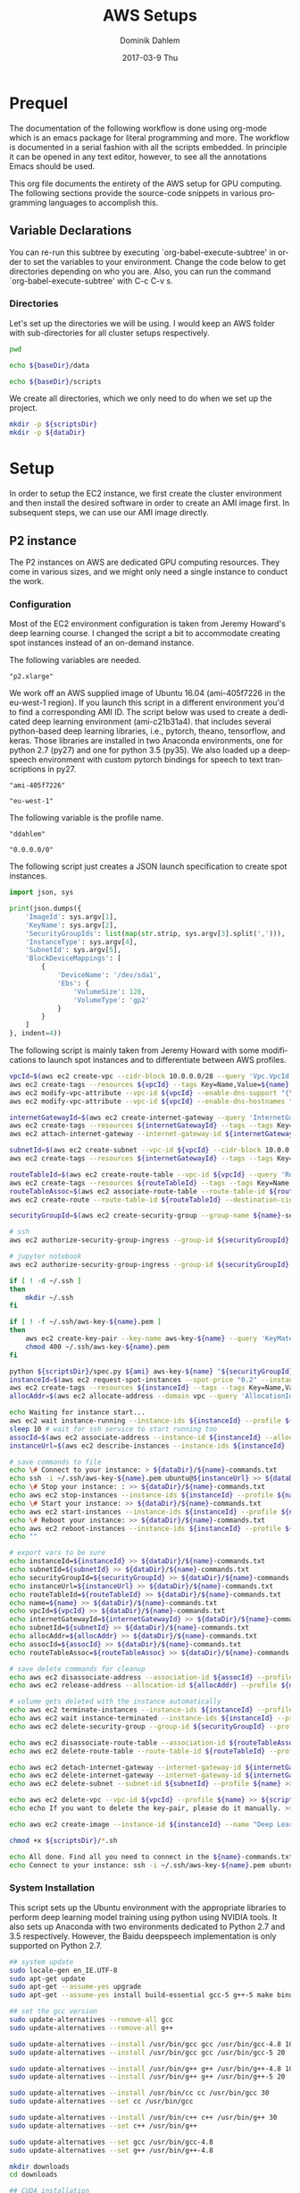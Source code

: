 # -*- org-export-babel-evaluate: nil -*-
# -*- org-confirm-babel-evaluate: nil -*-
#+TITLE:     AWS Setups
#+AUTHOR:    Dominik Dahlem
#+EMAIL:     dominik_dahlem@optum.com
#+DATE:      2017-03-9 Thu
#+LANGUAGE:  en

* Prequel
The documentation of the following workflow is done using org-mode
which is an emacs package for literal programming and more. The
workflow is documented in a serial fashion with all the scripts
embedded. In principle it can be opened in any text editor, however,
to see all the annotations Emacs should be used.

This org file documents the entirety of the AWS setup for GPU
computing. The following sections provide the source-code snippets in
various programming languages to accomplish this.

** Variable Declarations
You can re-run this subtree by executing `org-babel-execute-subtree'
in order to set the variables to your environment. Change the code
below to get directories depending on who you are. Also, you can run
the command `org-babel-execute-subtree' with C-c C-v s.

*** Directories

Let's set up the directories we will be using. I would keep an AWS
folder with sub-directories for all cluster setups respectively.

#+name: baseDir
#+BEGIN_SRC sh
  pwd
#+END_SRC

#+name: dataDir
#+begin_src sh :var baseDir=baseDir
echo ${baseDir}/data
#+end_src

#+name: scriptsDir
#+begin_src sh :var baseDir=baseDir
echo ${baseDir}/scripts
#+end_src

We create all directories, which we only need to do when we set up the
project.

#+BEGIN_SRC sh :var scriptsDir=scriptsDir :var dataDir=dataDir :results none
  mkdir -p ${scriptsDir}
  mkdir -p ${dataDir}
#+END_SRC

* Setup
In order to setup the EC2 instance, we first create the cluster
environment and then install the desired software in order to create
an AMI image first. In subsequent steps, we can use our AMI image
directly.

** P2 instance
The P2 instances on AWS are dedicated GPU computing resources. They
come in various sizes, and we might only need a single instance to
conduct the work.

*** Configuration
Most of the EC2 environment configuration is taken from Jeremy
Howard's deep learning course. I changed the script a bit to
accommodate creating spot instances instead of an on-demand instance.

The following variables are needed.

#+name: instanceType
 : "p2.xlarge"

We work off an AWS supplied image of Ubuntu 16.04 (ami-405f7226 in the
eu-west-1 region). If you launch this script in a different
environment you'd to find a corresponding AMI ID. The script below was
used to create a dedicated deep learning environment
(ami-c21b31a4). that includes several python-based deep learning
libraries, i.e., pytorch, theano, tensorflow, and keras. Those
libraries are installed in two Anaconda environments, one for python
2.7 (py27) and one for python 3.5 (py35). We also loaded up a
deepspeech environment with custom pytorch bindings for speech to text
transcriptions in py27.

#+name: ami
 : "ami-405f7226"

#+name: region
 : "eu-west-1"

The following variable is the profile name.

#+name: name
 : "ddahlem"

#+name: cidr
 : "0.0.0.0/0"

The following script just creates a JSON launch specification to
create spot instances.

#+BEGIN_SRC python :tangle scripts/spec.py
import json, sys

print(json.dumps({
    'ImageId': sys.argv[1],
    'KeyName': sys.argv[2],
    'SecurityGroupIds': list(map(str.strip, sys.argv[3].split(','))),
    'InstanceType': sys.argv[4],
    'SubnetId': sys.argv[5],
    'BlockDeviceMappings': [
        {
            'DeviceName': '/dev/sda1',
            'Ebs': {
                'VolumeSize': 128,
                'VolumeType': 'gp2'
            }
        }
    ]
}, indent=4))
#+END_SRC

The following script is mainly taken from Jeremy Howard with some
modifications to launch spot instances and to differentiate between
AWS profiles.

#+BEGIN_SRC sh :tangle scripts/setup.sh :var instanceType=instanceType :var ami=ami :var region=region :var name=name :var cidr=cidr :var scriptsDir=scriptsDir :var dataDir=dataDir
vpcId=$(aws ec2 create-vpc --cidr-block 10.0.0.0/28 --query 'Vpc.VpcId' --output text --profile ${name})
aws ec2 create-tags --resources ${vpcId} --tags Key=Name,Value=${name}  --profile ${name}
aws ec2 modify-vpc-attribute --vpc-id ${vpcId} --enable-dns-support "{\"Value\":true}" --profile ${name}
aws ec2 modify-vpc-attribute --vpc-id ${vpcId} --enable-dns-hostnames "{\"Value\":true}" --profile ${name}

internetGatewayId=$(aws ec2 create-internet-gateway --query 'InternetGateway.InternetGatewayId' --output text  --profile ${name})
aws ec2 create-tags --resources ${internetGatewayId} --tags --tags Key=Name,Value=${name}-gateway --profile ${name}
aws ec2 attach-internet-gateway --internet-gateway-id ${internetGatewayId} --vpc-id ${vpcId} --profile ${name}

subnetId=$(aws ec2 create-subnet --vpc-id ${vpcId} --cidr-block 10.0.0.0/28 --query 'Subnet.SubnetId' --output text --profile ${name})
aws ec2 create-tags --resources ${internetGatewayId} --tags --tags Key=Name,Value=${name}-subnet --profile ${name}

routeTableId=$(aws ec2 create-route-table --vpc-id ${vpcId} --query 'RouteTable.RouteTableId' --output text --profile ${name})
aws ec2 create-tags --resources ${routeTableId} --tags --tags Key=Name,Value=${name}-route-table --profile ${name}
routeTableAssoc=$(aws ec2 associate-route-table --route-table-id ${routeTableId} --subnet-id ${subnetId} --output text --profile ${name})
aws ec2 create-route --route-table-id ${routeTableId} --destination-cidr-block 0.0.0.0/0 --gateway-id ${internetGatewayId} --profile ${name}

securityGroupId=$(aws ec2 create-security-group --group-name ${name}-security-group --description "SG for ddahlem GPU machine" --vpc-id ${vpcId} --query 'GroupId' --output text --profile ${name})

# ssh
aws ec2 authorize-security-group-ingress --group-id ${securityGroupId} --protocol tcp --port 22 --cidr ${cidr} --profile ${name}

# jupyter notebook
aws ec2 authorize-security-group-ingress --group-id ${securityGroupId} --protocol tcp --port 8888-8898 --cidr ${cidr} --profile ${name}

if [ ! -d ~/.ssh ]
then
    mkdir ~/.ssh
fi

if [ ! -f ~/.ssh/aws-key-${name}.pem ]
then
    aws ec2 create-key-pair --key-name aws-key-${name} --query 'KeyMaterial' --output text --profile ${name} > ~/.ssh/aws-key-${name}.pem
    chmod 400 ~/.ssh/aws-key-${name}.pem
fi

python ${scriptsDir}/spec.py ${ami} aws-key-${name} "${securityGroupId}" ${instanceType} ${subnetId} > ${dataDir}/launch-spec.json
instanceId=$(aws ec2 request-spot-instances --spot-price "0.2" --instance-count 1 --type "one-time" --launch-specification file:/${dataDir}launch-spec.json --query 'SpotInstanceRequests[0].InstanceId' --output text --profile ${name})
aws ec2 create-tags --resources ${instanceId} --tags --tags Key=Name,Value=${name}-gpu-machine --profile ${name}
allocAddr=$(aws ec2 allocate-address --domain vpc --query 'AllocationId' --output text --profile ${name} --profile ${name})

echo Waiting for instance start...
aws ec2 wait instance-running --instance-ids ${instanceId} --profile ${name}
sleep 10 # wait for ssh service to start running too
assocId=$(aws ec2 associate-address --instance-id ${instanceId} --allocation-id ${allocAddr} --query 'AssociationId' --output text --profile ${name})
instanceUrl=$(aws ec2 describe-instances --instance-ids ${instanceId} --query 'Reservations[0].Instances[0].PublicDnsName' --output text --profile ${name})

# save commands to file
echo \# Connect to your instance: > ${dataDir}/${name}-commands.txt
echo ssh -i ~/.ssh/aws-key-${name}.pem ubuntu@${instanceUrl} >> ${dataDir}/${name}-commands.txt
echo \# Stop your instance: : >> ${dataDir}/${name}-commands.txt
echo aws ec2 stop-instances --instance-ids ${instanceId} --profile ${name}  >> ${dataDir}/${name}-commands.txt
echo \# Start your instance: >> ${dataDir}/${name}-commands.txt
echo aws ec2 start-instances --instance-ids ${instanceId} --profile ${name}  >> ${dataDir}/${name}-commands.txt
echo \# Reboot your instance: >> ${dataDir}/${name}-commands.txt
echo aws ec2 reboot-instances --instance-ids ${instanceId} --profile ${name}  >>${dataDir}/ ${name}-commands.txt
echo ""

# export vars to be sure
echo instanceId=${instanceId} >> ${dataDir}/${name}-commands.txt
echo subnetId=${subnetId} >> ${dataDir}/${name}-commands.txt
echo securityGroupId=${securityGroupId} >> ${dataDir}/${name}-commands.txt
echo instanceUrl=${instanceUrl} >> ${dataDir}/${name}-commands.txt
echo routeTableId=${routeTableId} >> ${dataDir}/${name}-commands.txt
echo name=${name} >> ${dataDir}/${name}-commands.txt
echo vpcId=${vpcId} >> ${dataDir}/${name}-commands.txt
echo internetGatewayId=${internetGatewayId} >> ${dataDir}/${name}-commands.txt
echo subnetId=${subnetId} >> ${dataDir}/${name}-commands.txt
echo allocAddr=${allocAddr} >> ${dataDir}/${name}-commands.txt
echo assocId=${assocId} >> ${dataDir}/${name}-commands.txt
echo routeTableAssoc=${routeTableAssoc} >> ${dataDir}/${name}-commands.txt

# save delete commands for cleanup
echo aws ec2 disassociate-address --association-id ${assocId} --profile ${name} > ${scriptsDir}/${name}-remove.sh
echo aws ec2 release-address --allocation-id ${allocAddr} --profile ${name} >> ${scriptsDir}/${name}-remove.sh

# volume gets deleted with the instance automatically
echo aws ec2 terminate-instances --instance-ids ${instanceId} --profile ${name} >> ${scriptsDir}/${name}-remove.sh
echo aws ec2 wait instance-terminated --instance-ids ${instanceId} --profile ${name} >> ${scriptsDir}/${name}-remove.sh
echo aws ec2 delete-security-group --group-id ${securityGroupId} --profile ${name} >> ${scriptsDir}/${name}-remove.sh

echo aws ec2 disassociate-route-table --association-id ${routeTableAssoc} --profile ${name} >> ${scriptsDir}/${name}-remove.sh
echo aws ec2 delete-route-table --route-table-id ${routeTableId} --profile ${name} >> ${scriptsDir}/${name}-remove.sh

echo aws ec2 detach-internet-gateway --internet-gateway-id ${internetGatewayId} --vpc-id ${vpcId} --profile ${name} >> ${scriptsDir}/${name}-remove.sh
echo aws ec2 delete-internet-gateway --internet-gateway-id ${internetGatewayId} --profile ${name} >> ${scriptsDir}/${name}-remove.sh
echo aws ec2 delete-subnet --subnet-id ${subnetId} --profile ${name} >> ${scriptsDir}/${name}-remove.sh

echo aws ec2 delete-vpc --vpc-id ${vpcId} --profile ${name} >> ${scriptsDir}/${name}-remove.sh
echo echo If you want to delete the key-pair, please do it manually. >> ${scriptsDir}/${name}-remove.sh

echo aws ec2 create-image --instance-id ${instanceId} --name "Deep Learning Server" --description "An AMI for Deep Learning on NVIDIA GPUs" --block-device-mappings "[{\"DeviceName\": \"/dev/sda1\",\"Ebs\":{\"VolumeSize\":128, \"VolumeType\": \"gp2\"}}]" --profile ${name} > ${scriptsDir}/${name}-create-image.sh

chmod +x ${scriptsDir}/*.sh

echo All done. Find all you need to connect in the ${name}-commands.txt file and to remove the stack call ${scriptsDir}/${name}-remove.sh
echo Connect to your instance: ssh -i ~/.ssh/aws-key-${name}.pem ubuntu@${instanceUrl}
#+END_SRC

*** System Installation

This script sets up the Ubuntu environment with the appropriate
libraries to perform deep learning model training using python using
NVIDIA tools. It also sets up Anaconda with two environments dedicated
to Python 2.7 and 3.5 respectively. However, the Baidu deepspeech
implementation is only supported on Python 2.7.

#+BEGIN_SRC sh :tangle scripts/system-setup.sh
## system update
sudo locale-gen en_IE.UTF-8
sudo apt-get update
sudo apt-get --assume-yes upgrade
sudo apt-get --assume-yes install build-essential gcc-5 g++-5 make binutils cmake sox gcc-4.8 g++-4.8

## set the gcc version
sudo update-alternatives --remove-all gcc 
sudo update-alternatives --remove-all g++

sudo update-alternatives --install /usr/bin/gcc gcc /usr/bin/gcc-4.8 10
sudo update-alternatives --install /usr/bin/gcc gcc /usr/bin/gcc-5 20

sudo update-alternatives --install /usr/bin/g++ g++ /usr/bin/g++-4.8 10
sudo update-alternatives --install /usr/bin/g++ g++ /usr/bin/g++-5 20

sudo update-alternatives --install /usr/bin/cc cc /usr/bin/gcc 30
sudo update-alternatives --set cc /usr/bin/gcc

sudo update-alternatives --install /usr/bin/c++ c++ /usr/bin/g++ 30
sudo update-alternatives --set c++ /usr/bin/g++

sudo update-alternatives --set gcc /usr/bin/gcc-4.8
sudo update-alternatives --set g++ /usr/bin/g++-4.8

mkdir downloads
cd downloads

## CUDA installation
## Access to CUDA packages
CUDA_REPO_PKG=cuda-repo-ubuntu1604_8.0.44-1_amd64.deb
wget http://developer.download.nvidia.com/compute/cuda/repos/ubuntu1604/x86_64/${CUDA_REPO_PKG} -O ${CUDA_REPO_PKG}
sudo dpkg -i ${CUDA_REPO_PKG}
rm -f ${CUDA_REPO_PKG}

sudo apt-get update
sudo apt-get install -y cuda libcudnn5 libcupti-dev
sudo modprobe nvidia
nvidia-smi

## Anaconda installation
wget "https://repo.continuum.io/archive/Anaconda2-4.3.0-Linux-x86_64.sh"
bash Anaconda2-4.3.0-Linux-x86_64.sh -b
echo "export PATH=\"$HOME/anaconda2/bin:\$PATH\"" >> ~/.bashrc
export PATH="$HOME/anaconda2/bin:$PATH"

## python 3.5
conda create -n py35 python=3.5 anaconda
source activate py35
conda upgrade -y --all
conda install -y bcolz
conda install -y pytorch torchvision cuda80 -c soumith

pip install theano
echo "[global]
device = gpu
floatX = float32
[cuda]
root = /usr/local/cuda" > ~/.theanorc

pip install keras
pip install hyperas
mkdir ~/.keras
echo '{
    "image_dim_ordering": "th",
    "epsilon": 1e-07,
    "floatx": "float32",
    "backend": "theano"
}' > ~/.keras/keras.json

pip install --ignore-installed --upgrade https://storage.googleapis.com/tensorflow/linux/gpu/tensorflow_gpu-1.0.0-cp35-cp35m-linux_x86_64.whl

## configure jupyter and prompt for password
jupyter notebook --generate-config
jupass=$(python -c "from notebook.auth import passwd; print(passwd())")
echo "c.NotebookApp.password = u'"${jupass}"'" >> $HOME/.jupyter/jupyter_notebook_config.py
echo "c.NotebookApp.ip = '*'
c.NotebookApp.open_browser = False" >> $HOME/.jupyter/jupyter_notebook_config.py

source deactivate py35

## python 2.7
conda create -n py27 python=2.7 anaconda
source activate py27
conda upgrade -y --all
conda install -y bcolz
conda install -y pytorch torchvision cuda80 -c soumith

pip install theano
pip install keras
pip install hyperas
pip install --ignore-installed --upgrade https://storage.googleapis.com/tensorflow/linux/gpu/tensorflow_gpu-1.0.0-cp27-none-linux_x86_64.whl

## we only install this for python 2.7, because deepspeech is not supported on python 3.x
## install Baidu's CTC activation function and corresponding pytorch bindings
git clone https://github.com/SeanNaren/warp-ctc.git
cd warp-ctc
mkdir build; cd build
cmake ..
make
export CUDA_HOME="/usr/local/cuda"
cd ../pytorch_binding
python setup.py install

cd
rm -rf downloads/

## install deepspeech
mkdir githubs
cd ~/githubs
git clone https://github.com/SeanNaren/deepspeech.pytorch.git
cd deepspeech.pytorch
pip install -r requirements.txt
#+END_SRC

*** Test Deep Neural network libraries

We only need to test the deep learning libraries when the system is
set up. However, these scripts can be executed any time one wishes to
test an installation.

#+BEGIN_SRC sh :tangle scripts/test-keras.sh
source activate py35
curl -sSL https://github.com/fchollet/keras/raw/master/examples/mnist_mlp.py | python
source deactivate py35
#+END_SRC

#+BEGIN_SRC sh :tangle scripts/test-tensorflow.sh
source activate py35
curl -sSL https://github.com/tensorflow/tensorflow/raw/master/tensorflow/examples/tutorials/mnist/input_data.py|python
curl -sSL https://github.com/tensorflow/tensorflow/raw/master/tensorflow/examples/tutorials/mnist/mnist_softmax.py|python
source deactivate py35
#+END_SRC

#+BEGIN_SRC sh :tangle scripts/test-deepspeech.sh
source activate py27
cd ~/githubs/deepspeech.pytorch
cd data; PYTHONPATH=~/githubs/deepspeech.pytorch python an4.py
cd ~/githubs/deepspeech.pytorch
python train.py --train_manifest data/train_manifest.csv --val_manifest data/val_manifest.csv
source deactivate py27
#+END_SRC
